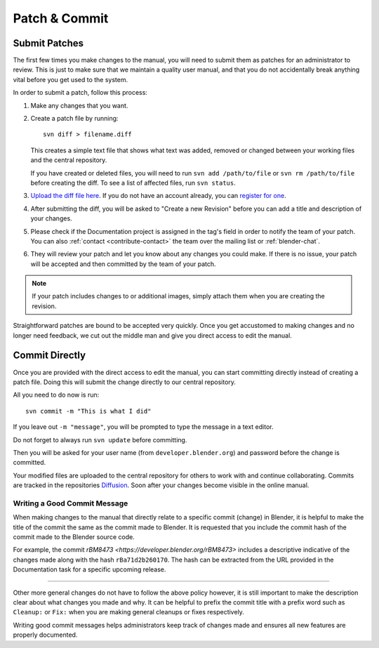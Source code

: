 .. highlight:: sh

**************
Patch & Commit
**************

.. _contribute-patch_submit:

Submit Patches
==============

The first few times you make changes to the manual,
you will need to submit them as patches for an administrator to review.
This is just to make sure that we maintain a quality user manual,
and that you do not accidentally break anything vital before you get used to the system.

In order to submit a patch, follow this process:

#. Make any changes that you want.
#. Create a patch file by running::

      svn diff > filename.diff

   This creates a simple text file that shows what text was added,
   removed or changed between your working files and the central repository.

   If you have created or deleted files, you will need to run ``svn add /path/to/file``
   or ``svn rm /path/to/file`` before creating the diff. To see a list of affected files, run ``svn status``.
#. `Upload the diff file here <https://developer.blender.org/differential/diff/create/>`__.
   If you do not have an account already,
   you can `register for one <https://developer.blender.org/auth/register/>`__.
#. After submitting the diff, you will be asked to "Create a new Revision"
   before you can add a title and description of your changes.
#. Please check if the Documentation project is assigned in the tag's field in order to notify
   the team of your patch.
   You can also :ref:`contact <contribute-contact>` the team over the mailing list or :ref:`blender-chat`.
#. They will review your patch and let you know about any changes you could make.
   If there is no issue, your patch will be accepted and then committed by the team of your patch.

.. note::

   If your patch includes changes to or additional images,
   simply attach them when you are creating the revision.

Straightforward patches are bound to be accepted very quickly.
Once you get accustomed to making changes and no longer need feedback,
we cut out the middle man and give you direct access to edit the manual.


Commit Directly
===============

Once you are provided with the direct access to edit the manual,
you can start committing directly instead of creating a patch file.
Doing this will submit the change directly to our central repository.

All you need to do now is run::

   svn commit -m "This is what I did"

If you leave out ``-m "message"``, you will be prompted to type the message in a text editor.

Do not forget to always run ``svn update`` before committing.

Then you will be asked for your user name (from ``developer.blender.org``)
and password before the change is committed.

Your modified files are uploaded to the central repository for others to work with and continue collaborating.
Commits are tracked in the repositories `Diffusion <https://developer.blender.org/diffusion/BM/>`__.
Soon after your changes become visible in the online manual.


Writing a Good Commit Message
-----------------------------

When making changes to the manual that directly relate to a specific commit (change) in Blender,
it is helpful to make the title of the commit the same as the commit made to Blender.
It is requested that you include the commit hash of the commit made to the Blender source code.

For example, the commit `rBM8473 <https://developer.blender.org/rBM8473>`
includes a descriptive indicative of the changes made along with the hash ``rBa71d2b260170``.
The hash can be extracted from the URL provided in the Documentation task for a specific upcoming release.

----------

Other more general changes do not have to follow the above policy however,
it is still important to make the description clear about what changes you made and why.
It can be helpful to prefix the commit title with a prefix word such as ``Cleanup:`` or ``Fix:``
when you are making general cleanups or fixes respectively.

Writing good commit messages helps administrators keep track of
changes made and ensures all new features are properly documented. 